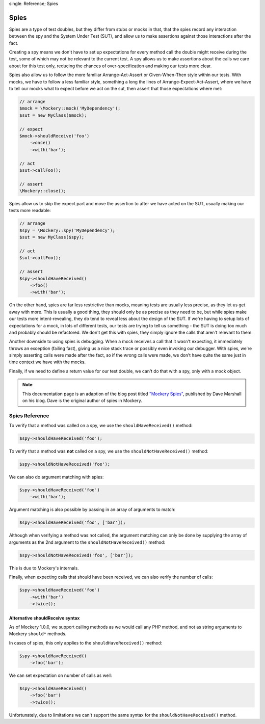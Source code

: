 .. index::
single: Reference; Spies

Spies
=====

Spies are a type of test doubles, but they differ from stubs or mocks in that,
that the spies record any interaction between the spy and the System Under Test
(SUT), and allow us to make assertions against those interactions after the fact.

Creating a spy means we don't have to set up expectations for every method call
the double might receive during the test, some of which may not be relevant to
the current test. A spy allows us to make assertions about the calls we care
about for this test only, reducing the chances of over-specification and making
our tests more clear.

Spies also allow us to follow the more familiar Arrange-Act-Assert or
Given-When-Then style within our tests. With mocks, we have to follow a less
familiar style, something a long the lines of Arrange-Expect-Act-Assert, where
we have to tell our mocks what to expect before we act on the sut, then assert
that those expectations where met:

.. code-block:: php

    // arrange
    $mock = \Mockery::mock('MyDependency');
    $sut = new MyClass($mock);

    // expect
    $mock->shouldReceive('foo')
        ->once()
        ->with('bar');

    // act
    $sut->callFoo();

    // assert
    \Mockery::close();

Spies allow us to skip the expect part and move the assertion to after we have
acted on the SUT, usually making our tests more readable:

.. code-block:: php

    // arrange
    $spy = \Mockery::spy('MyDependency');
    $sut = new MyClass($spy);

    // act
    $sut->callFoo();

    // assert
    $spy->shouldHaveReceived()
        ->foo()
        ->with('bar');

On the other hand, spies are far less restrictive than mocks, meaning tests are
usually less precise, as they let us get away with more. This is usually a
good thing, they should only be as precise as they need to be, but while spies
make our tests more intent-revealing, they do tend to reveal less about the
design of the SUT. If we're having to setup lots of expectations for a mock,
in lots of different tests, our tests are trying to tell us something - the SUT
is doing too much and probably should be refactored. We don't get this with
spies, they simply ignore the calls that aren't relevant to them.

Another downside to using spies is debugging. When a mock receives a call that
it wasn't expecting, it immediately throws an exception (failing fast), giving
us a nice stack trace or possibly even invoking our debugger.  With spies, we're
simply asserting calls were made after the fact, so if the wrong calls were made,
we don't have quite the same just in time context we have with the mocks.

Finally, if we need to define a return value for our test double, we can't do
that with a spy, only with a mock object.

.. note::

    This documentation page is an adaption of the blog post titled
    `"Mockery Spies" <https://davedevelopment.co.uk/2014/10/09/mockery-spies.html>`_,
    published by Dave Marshall on his blog. Dave is the original author of spies
    in Mockery.

Spies Reference
---------------

To verify that a method was called on a spy, we use the ``shouldHaveReceived()``
method:

.. code-block:: php

    $spy->shouldHaveReceived('foo');

To verify that a method was **not** called on a spy, we use the
``shouldNotHaveReceived()`` method:

.. code-block:: php

    $spy->shouldNotHaveReceived('foo');

We can also do argument matching with spies:

.. code-block:: php

    $spy->shouldHaveReceived('foo')
        ->with('bar');

Argument matching is also possible by passing in an array of arguments to
match:

.. code-block:: php

    $spy->shouldHaveReceived('foo', ['bar']);

Although when verifying a method was not called, the argument matching can only
be done by supplying the array of arguments as the 2nd argument to the
``shouldNotHaveReceived()`` method:

.. code-block:: php

    $spy->shouldNotHaveReceived('foo', ['bar']);

This is due to Mockery's internals.

Finally, when expecting calls that should have been received, we can also verify
the number of calls:

.. code-block:: php

    $spy->shouldHaveReceived('foo')
        ->with('bar')
        ->twice();

Alternative shouldReceive syntax
^^^^^^^^^^^^^^^^^^^^^^^^^^^^^^^^

As of Mockery 1.0.0, we support calling methods as we would call any PHP method,
and not as string arguments to Mockery ``should*`` methods.

In cases of spies, this only applies to the ``shouldHaveReceived()`` method:

.. code-block:: php

    $spy->shouldHaveReceived()
        ->foo('bar');

We can set expectation on number of calls as well:

.. code-block:: php

    $spy->shouldHaveReceived()
        ->foo('bar')
        ->twice();

Unfortunately, due to limitations we can't support the same syntax for the
``shouldNotHaveReceived()`` method.
